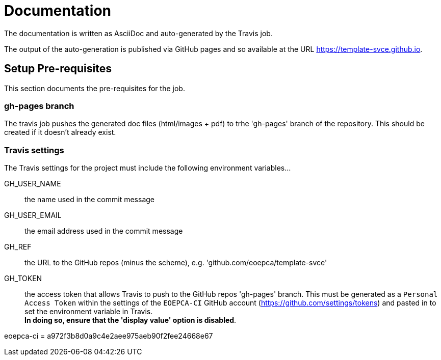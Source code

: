 = Documentation

The documentation is written as AsciiDoc and auto-generated by the Travis job.

The output of the auto-generation is published via GitHub pages and so available at the URL https://template-svce.github.io.

== Setup Pre-requisites

This section documents the pre-requisites for the job.

=== gh-pages branch

The travis job pushes the generated doc files (html/images + pdf) to trhe 'gh-pages' branch of the repository. This should be created if it doesn't already exist.

=== Travis settings

The Travis settings for the project must include the following environment variables...

GH_USER_NAME::
the name used in the commit message

GH_USER_EMAIL::
the email address used in the commit message

GH_REF::
the URL to the GitHub repos (minus the scheme), e.g. 'github.com/eoepca/template-svce'

GH_TOKEN::
the access token that allows Travis to push to the GitHub repos 'gh-pages' branch. This must be generated as a `Personal Access Token` within the settings of the `EOEPCA-CI` GitHub account (https://github.com/settings/tokens) and pasted in to set the environment variable in Travis. +
*In doing so, ensure that the 'display value' option is disabled*.

eoepca-ci = a972f3b8d0a9c4e2aee975aeb90f2fee24668e67
